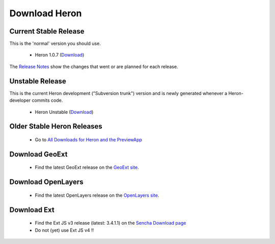 ==============
Download Heron
==============

Current Stable Release
----------------------

This is the 'normal' version you should use.

 * Heron 1.0.7 (`Download <http://heron-mc.org/download/heron-1.0.7.zip>`__)

The `Release Notes <https://github.com/heron-mc/heron-mc/blob/master/CHANGES.md>`_
show the changes that went or are planned for each release.

Unstable Release
----------------

This is the current Heron development ("Subversion trunk") version and is newly generated whenever a Heron-developer commits code.

 * Heron Unstable (`Download <http://lib.heron-mc.org/heron/latest/heron-unstable.zip>`__)

Older Stable Heron Releases
---------------------------

  * Go to `All Downloads for Heron and the PreviewApp <http://heron-mc.org/download/older_releases>`__

Download GeoExt
---------------

 * Find the latest GeoExt release on the `GeoExt site <http://geoext.org>`__.

Download OpenLayers
-------------------

 * Find the latest OpenLayers release on the `OpenLayers site <http://openlayers.org>`__.

Download Ext
------------

 * Find the Ext JS v3 release (latest: 3.4.1.1) on the `Sencha Download page <http://www.sencha.com/products/extjs3/>`__
 * Do not (yet) use Ext JS v4 !!

